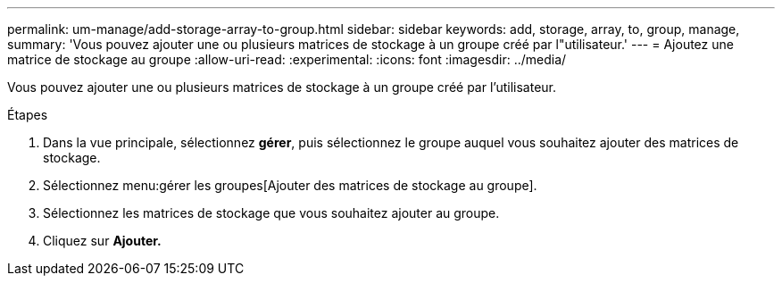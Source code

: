 ---
permalink: um-manage/add-storage-array-to-group.html 
sidebar: sidebar 
keywords: add, storage, array, to, group, manage, 
summary: 'Vous pouvez ajouter une ou plusieurs matrices de stockage à un groupe créé par l"utilisateur.' 
---
= Ajoutez une matrice de stockage au groupe
:allow-uri-read: 
:experimental: 
:icons: font
:imagesdir: ../media/


[role="lead"]
Vous pouvez ajouter une ou plusieurs matrices de stockage à un groupe créé par l'utilisateur.

.Étapes
. Dans la vue principale, sélectionnez *gérer*, puis sélectionnez le groupe auquel vous souhaitez ajouter des matrices de stockage.
. Sélectionnez menu:gérer les groupes[Ajouter des matrices de stockage au groupe].
. Sélectionnez les matrices de stockage que vous souhaitez ajouter au groupe.
. Cliquez sur *Ajouter.*

